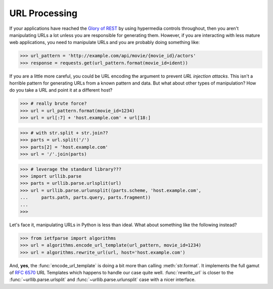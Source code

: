 .. py:currentmodule:: ietfparse.headers

URL Processing
==============
If your applications have reached the `Glory of REST`_ by using hypermedia
controls throughout, then you aren't manipulating URLs a lot unless you
are responsible for generating them.  However, if you are interacting with
less mature web applications, you need to manipulate URLs and you are probably
doing something like:

>>> url_pattern = 'http://example.com/api/movie/{movie_id}/actors'
>>> response = requests.get(url_pattern.format(movie_id=ident))

If you are a little more careful, you could be URL encoding the argument
to prevent *URL injection attacks*.  This isn't a horrible pattern for
generating URLs from a known pattern and data.  But what about other
types of manipulation?  How do you take a URL and point it at a different
host?

>>> # really brute force?
>>> url = url_pattern.format(movie_id=1234)
>>> url = url[:7] + 'host.example.com' + url[18:]

>>> # with str.split + str.join??
>>> parts = url.split('/')
>>> parts[2] = 'host.example.com'
>>> url = '/'.join(parts)

>>> # leverage the standard library???
>>> import urllib.parse
>>> parts = urllib.parse.urlsplit(url)
>>> url = urllib.parse.urlunsplit((parts.scheme, 'host.example.com',
...     parts.path, parts.query, parts.fragment))
...
>>>

Let's face it, manipulating URLs in Python is less than ideal.  What about
something like the following instead?

>>> from ietfparse import algorithms
>>> url = algorithms.encode_url_template(url_pattern, movie_id=1234)
>>> url = algorithms.rewrite_url(url, host='host.example.com')

And, **yes**, the :func:`encode_url_template` is doing a bit more than
calling :meth:`str.format`.  It implements the full gamut of :rfc:`6570` URL
Templates which happens to handle our case quite well. :func:`rewrite_url`
is closer to the :func:`~urllib.parse.urlsplit` and
:func:`~urllib.parse.urlunsplit` case with a nicer interface.

.. _Glory of REST: http://martinfowler.com/articles/richardsonMaturityModel.html
